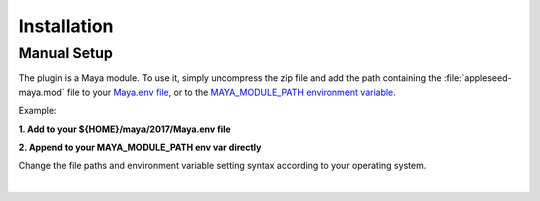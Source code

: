 .. _label_installation:

************
Installation
************

.. dummy directive:

Manual Setup
============

The plugin is a Maya module. To use it, simply uncompress the zip file and add the path containing the :file:`appleseed-maya.mod` file to your `Maya.env file <https://knowledge.autodesk.com/support/maya/learn-explore/caas/CloudHelp/cloudhelp/2016/ENU/Maya/files/GUID-8EFB1AC1-ED7D-4099-9EEE-624097872C04-htm.html>`_, or to the `MAYA_MODULE_PATH environment variable <https://knowledge.autodesk.com/support/maya/learn-explore/caas/CloudHelp/cloudhelp/2015/ENU/Maya/files/Environment-Variables-File-path-variables-htm.html>`_.

Example:

**1. Add to your ${HOME}/maya/2017/Maya.env file**

.. code-block:: bash
   :linenos:

   MAYA_MODULE_PATH = /path/to/appleseed-maya-dir

**2. Append to your MAYA_MODULE_PATH env var directly**

.. code-block:: bash
   :linenos:

   export MAYA_MODULE_PATH = /path/to/appleseed-maya-dir:${MAYA_MODULE_PATH}

Change the file paths and environment variable setting syntax according to your operating system.

|


